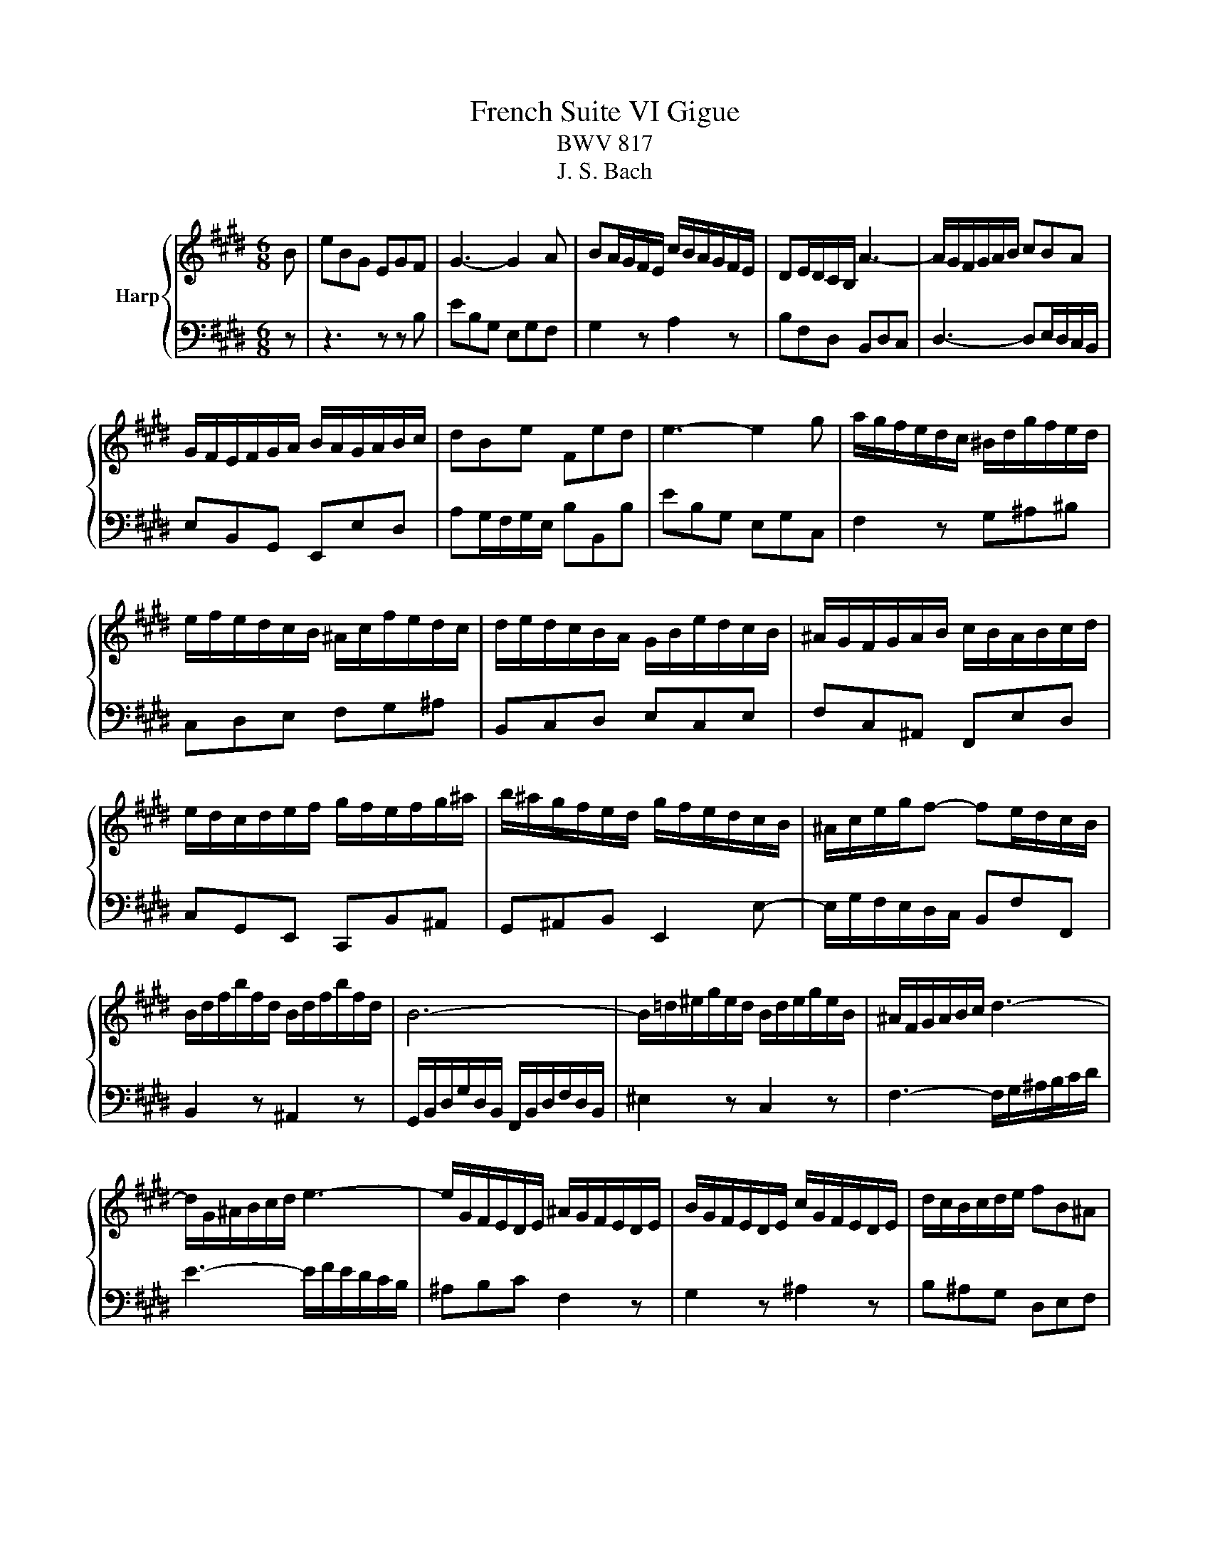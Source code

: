 X:1
T:French Suite VI Gigue
T:BWV 817
T:J. S. Bach
%%score { 1 | 2 }
L:1/8
M:6/8
K:E
V:1 treble nm="Harp"
V:2 bass 
V:1
 B | eBG EGF | G3- G2 A | BA/G/F/E/ c/B/A/G/F/E/ | DE/D/C/B,/ A3- | A/G/F/G/A/B/ cBA | %6
 G/F/E/F/G/A/ B/A/G/A/B/c/ | dBe Fed | e3- e2 g | a/g/f/e/d/c/ ^B/d/g/f/e/d/ | %10
 e/f/e/d/c/B/ ^A/c/f/e/d/c/ | d/e/d/c/B/A/ G/B/e/d/c/B/ | ^A/G/F/G/A/B/ c/B/A/B/c/d/ | %13
 e/d/c/d/e/f/ g/f/e/f/g/^a/ | b/^a/g/f/e/d/ g/f/e/d/c/B/ | ^A/c/e/g/f- fe/d/c/B/ | %16
 B/d/f/b/f/d/ B/d/f/b/f/d/ | B6- | B/=d/^e/g/e/d/ B/d/e/g/e/B/ | ^A/F/G/A/B/c/ d3- | %20
 d/G/^A/B/c/d/ e3- | e/G/F/E/D/E/ ^A/G/F/E/D/E/ | B/G/F/E/D/E/ c/G/F/E/D/E/ | d/c/B/c/d/e/ fB^A | %24
 B3- B2 B | eBG EGF | G3- G2 A | BA/G/F/E/ c/B/A/G/F/E/ | DE/D/C/B,/ A3- | A/G/F/G/A/B/ cBA | %30
 G/F/E/F/G/A/ B/A/G/A/B/c/ | dBe Fed | e3- e2 g | a/g/f/e/d/c/ ^B/d/g/f/e/d/ | %34
 e/f/e/d/c/B/ ^A/c/f/e/d/c/ | d/e/d/c/B/A/ G/B/e/d/c/B/ | ^A/G/F/G/A/B/ c/B/A/B/c/d/ | %37
 e/d/c/d/e/f/ g/f/e/f/g/^a/ | b/^a/g/f/e/d/ g/f/e/d/c/B/ | ^A/c/e/g/f- fe/d/c/B/ | %40
 B/d/f/b/f/d/ B/d/f/b/f/d/ | B6- | B/=d/^e/g/e/d/ B/d/e/g/e/B/ | ^A/F/G/A/B/c/ d3- | %44
 d/G/^A/B/c/d/ e3- | e/G/F/E/D/E/ ^A/G/F/E/D/E/ | B/G/F/E/D/E/ c/G/F/E/D/E/ | d/c/B/c/d/e/ fB^A | %48
 B3- B2 f | Bdf bga | g3- g2 g | a/g/a/b/a/g/ f/^e/f/g/a/f/ | g/f/g/a/b/g/ ^ece | %53
 g/4f/4g/4f/4g/4f/4g/4f/4g/4f/4g/4f/4 g/4f/4g/4f/4g/4f/4g/4f/4g/4f/4g/4f/4 | %54
 g/4f/4g/4f/4g/4f/4g/4f/4g/4f/4g/4f/4 g/4f/4a/g/f/^e/f/ | B/=d/c/B/^A/B/ ^e/d/c/B/A/B/ | %56
 f/=d/c/B/^A/B/ g/d/c/B/=A/G/ | A/G/F/G/A/B/ cF^E | F3- F2 A | %59
 B/4A/4B/4A/4B/4A/4B/4A/4B/4A/4B/4A/4 B/4A/4B/4A/4B/4A/4B/4A/4B/4A/4B/4A/4 | %60
 B/4A/4B/4A/4B/4A/4B/4A/4B/4A/4B/4A/4 B/4A/4B/4A/4B/4A/4c/B/A/ | G/F/E/F/G/A/ B/A/G/A/B/c/ | %62
 =d>fe/d/ c/B/A/B/c/^d/ | e/d/e/g/f/e/ d/c/B/c/d/e/ | f/e/d/e/f/g/ a3- | a/B/c/d/e/f/ g3- | %66
 g/A/B/c/d/e/ f/e/d/c/B/A/ | G/e/d/c/B/A/ GAF | E/G/B/e/B/G/ E/G/B/e/B/G/ | E6- | %70
 E/=G/^A/c/A/G/ E/G/A/c/A/G/ | e/d/c/B/a/g/ f/e/b/a/g/f/ | e3- e2 f | Bdf bga | g3- g2 g | %75
 a/g/a/b/a/g/ f/^e/f/g/a/f/ | g/f/g/a/b/g/ ^ece | %77
 g/4f/4g/4f/4g/4f/4g/4f/4g/4f/4g/4f/4 g/4f/4g/4f/4g/4f/4g/4f/4g/4f/4g/4f/4 | %78
 g/4f/4g/4f/4g/4f/4g/4f/4g/4f/4g/4f/4 g/4f/4a/g/f/^e/f/ | B/=d/c/B/^A/B/ ^e/d/c/B/A/B/ | %80
 f/=d/c/B/^A/B/ g/d/c/B/=A/G/ | A/G/F/G/A/B/ cF^E | F3- F2 A | %83
 B/4A/4B/4A/4B/4A/4B/4A/4B/4A/4B/4A/4 B/4A/4B/4A/4B/4A/4B/4A/4B/4A/4B/4A/4 | %84
 B/4A/4B/4A/4B/4A/4B/4A/4B/4A/4B/4A/4 B/4A/4B/4A/4B/4A/4c/B/A/ | G/F/E/F/G/A/ B/A/G/A/B/c/ | %86
 =d>fe/d/ c/B/A/B/c/^d/ | e/d/e/g/f/e/ d/c/B/c/d/e/ | f/e/d/e/f/g/ a3- | a/B/c/d/e/f/ g3- | %90
 g/A/B/c/d/e/ f/e/d/c/B/A/ | G/e/d/c/B/A/ GAF | E/G/B/e/B/G/ E/G/B/e/B/G/ | E6- | %94
 E/=G/^A/c/A/G/ E/G/A/c/A/G/ | e/d/c/B/a/g/ f/e/b/a/g/f/ | !fermata!e3- e2 z |] %97
V:2
 z | z3 z z B, | EB,G, E,G,F, | G,2 z A,2 z | B,F,D, B,,D,C, | D,3- D,E,/D,/C,/B,,/ | %6
 E,B,,G,, E,,E,D, | A,G,/F,/G,/E,/ B,B,,B, | EB,G, E,G,C, | F,2 z G,^A,^B, | C,D,E, F,G,^A, | %11
 B,,C,D, E,C,E, | F,C,^A,, F,,E,D, | C,G,,E,, C,,B,,^A,, | G,,^A,,B,, E,,2 E,- | %15
 E,/G,/F,/E,/D,/C,/ B,,F,F,, | B,,2 z ^A,,2 z | G,,/B,,/D,/G,/D,/B,,/ F,,/B,,/D,/F,/D,/B,,/ | %18
 ^E,2 z C,2 z | F,3- F,/G,/^A,/B,/C/D/ | E3- E/F/E/D/C/B,/ | ^A,B,C F,2 z | G,2 z ^A,2 z | %23
 B,^A,G, D,E,F, | B,,D,F, B,2 z | z3 z z B, | EB,G, E,G,F, | G,2 z A,2 z | B,F,D, B,,D,C, | %29
 D,3- D,E,/D,/C,/B,,/ | E,B,,G,, E,,E,D, | A,G,/F,/G,/E,/ B,B,,B, | EB,G, E,G,C, | F,2 z G,^A,^B, | %34
 C,D,E, F,G,^A, | B,,C,D, E,C,E, | F,C,^A,, F,,E,D, | C,G,,E,, C,,B,,^A,, | G,,^A,,B,, E,,2 E,- | %39
 E,/G,/F,/E,/D,/C,/ B,,F,F,, | B,,2 z ^A,,2 z | G,,/B,,/D,/G,/D,/B,,/ F,,/B,,/D,/F,/D,/B,,/ | %42
 ^E,2 z C,2 z | F,3- F,/G,/^A,/B,/C/D/ | E3- E/F/E/D/C/B,/ | ^A,B,C F,2 z | G,2 z ^A,2 z | %47
 B,^A,G, D,E,F, | B,,D,F, B,2 z | z3 z z B, | E,G,B, EC=D | C2 z =D2 z | B,2 z C/B,/C/=D/C/B,/ | %53
 A,/G,/A,/B,/A,/G,/ F,/E,/F,/G,/F,/E,/ | =D,/C,/D,/E,/D,/C,/ B,,/A,,/B,,/C,/B,,/A,,/ | %55
 G,,2 z B,,2 z | =D,2 z ^E,,2 z | F,,F,=D, A,,B,,C, | F,,E/=D/C/B,/ A,/B,/C/B,/A,/G,/ | %59
 F,/G,/A,/G,/F,/E,/ D,/E,/F,/E,/D,/C,/ | B,,/C,/D,/C,/B,,/A,,/ G,,/A,,/B,,/A,,/G,,/F,,/ | %61
 E,,G,,B,, E,B,,=D, | G,/F,/E,/=D,/C,/B,,/ A,,C,E, | ^A,,C,F, B,,D,F, | A,F,A, D/C/B,/A,/G,/F,/ | %65
 E,3- E,/E,/F,/G,/A,/B,/ | C2 z D2 z | EG,A, B,A,B, | E,2 z D,2 z | %69
 C,/E,/G,/C/G,/E,/ B,,/E,/G,/B,/G,/E,/ | ^A,2 z F,2 z | B,,E,C, G,,A,,B,, | E,,G,,B,, E,2 z | %73
 z3 z z B, | E,G,B, EC=D | C2 z =D2 z | B,2 z C/B,/C/=D/C/B,/ | %77
 A,/G,/A,/B,/A,/G,/ F,/E,/F,/G,/F,/E,/ | =D,/C,/D,/E,/D,/C,/ B,,/A,,/B,,/C,/B,,/A,,/ | %79
 G,,2 z B,,2 z | =D,2 z ^E,,2 z | F,,F,=D, A,,B,,C, | F,,E/=D/C/B,/ A,/B,/C/B,/A,/G,/ | %83
 F,/G,/A,/G,/F,/E,/ D,/E,/F,/E,/D,/C,/ | B,,/C,/D,/C,/B,,/A,,/ G,,/A,,/B,,/A,,/G,,/F,,/ | %85
 E,,G,,B,, E,B,,=D, | G,/F,/E,/=D,/C,/B,,/ A,,C,E, | ^A,,C,F, B,,D,F, | A,F,A, D/C/B,/A,/G,/F,/ | %89
 E,3- E,/E,/F,/G,/A,/B,/ | C2 z D2 z | EG,A, B,A,B, | E,2 z D,2 z | %93
 C,/E,/G,/C/G,/E,/ B,,/E,/G,/B,/G,/E,/ | ^A,2 z F,2 z | B,,E,C, G,,A,,B,, | %96
 E,,G,,B,, !fermata!E,2 z |] %97

